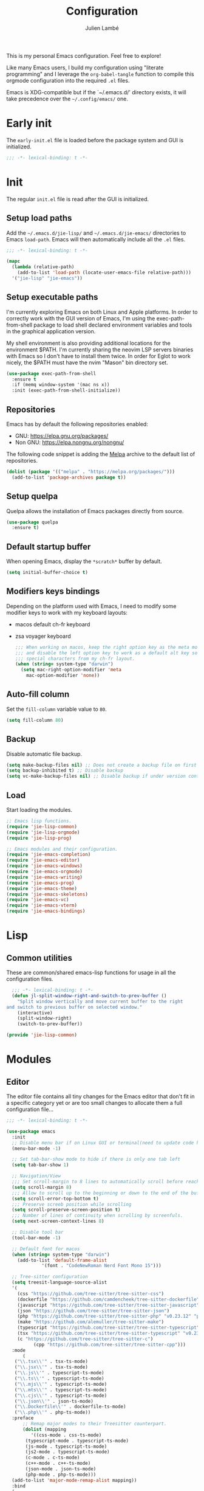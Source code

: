 #+title: Configuration
#+author: Julien Lambé
#+email: julien@themosis.com
#+startup: content indent

This is my personal Emacs configuration. Feel free to explore!

Like many Emacs users, I build my configuration using "literate
programming" and I leverage the =org-babel-tangle= function to compile this
orgmode configuration into the required =.el= files.

Emacs is XDG-compatible but if the `~/.emacs.d/' directory exists, it will take
precedence over the =~/.config/emacs/= one.

* Early init
The =early-init.el= file is loaded before the package system and GUI is
initialized.

#+begin_src emacs-lisp :tangle "early-init.el"
  ;;; -*- lexical-binding: t -*-
#+end_src

* Init
The regular =init.el= file is read after the GUI is initialized.

** Setup load paths
Add the =~/.emacs.d/jie-lisp/= and =~/.emacs.d/jie-emacs/=
directories to Emacs ~load-path~. Emacs will then automatically include all the
~.el~ files.

#+begin_src emacs-lisp :tangle "init.el"
  ;;; -*- lexical-binding: t -*-

  (mapc
    (lambda (relative-path)
      (add-to-list 'load-path (locate-user-emacs-file relative-path)))
    '("jie-lisp" "jie-emacs"))
#+end_src

** Setup executable paths
I'm currently exploring Emacs on both Linux and Apple platforms. In
order to correctly work with the GUI version of Emacs, I'm using the
exec-path-from-shell package to load shell declared environment
variables and tools in the graphical application version.

My shell environment is also providing additional locations for the
environment $PATH. I'm currently sharing the neovim LSP servers
binaries with Emacs so I don't have to install them twice. In order
for Eglot to work nicely, the $PATH must have the nvim "Mason" bin
directory set.

#+begin_src emacs-lisp :tangle "init.el"
  (use-package exec-path-from-shell
    :ensure t
    :if (memq window-system '(mac ns x))
    :init (exec-path-from-shell-initialize))
#+end_src

** Repositories
Emacs has by default the following repositories enabled:
- GNU: [[https://elpa.gnu.org/packages/]]
- Non GNU: [[https://elpa.nongnu.org/nongnu/]]

The following code snippet is adding the [[https://melpa.org/][Melpa]] archive to the default
list of repositories.

#+begin_src emacs-lisp :tangle "init.el"
  (dolist (package '(("melpa" . "https://melpa.org/packages/")))
    (add-to-list 'package-archives package t))
#+end_src

** Setup quelpa
Quelpa allows the installation of Emacs packages directly from source.

#+begin_src emacs-lisp :tangle "init.el"
  (use-package quelpa
    :ensure t)
#+end_src

** Default startup buffer
When opening Emacs, display the =*scratch*= buffer by default.

#+begin_src emacs-lisp :tangle "init.el"
  (setq initial-buffer-choice t)
#+end_src

** Modifiers keys bindings
Depending on the platform used with Emacs, I need to modify some
modifier keys to work with my keyboard layouts:
- macos default ch-fr keyboard
- zsa voyager keyboard

  #+begin_src emacs-lisp :tangle "init.el"
    ;;; When working on macos, keep the right option key as the meta modifier
    ;;; and disable the left option key to work as a default alt key so I can
    ;;; special characters from my ch-fr layout.
    (when (string= system-type "darwin")
      (setq mac-right-option-modifier 'meta
    	mac-option-modifier 'none))
  #+end_src
** Auto-fill column
Set the =fill-column= variable value to =80=.

#+begin_src emacs-lisp :tangle "init.el"
  (setq fill-column 80)
#+end_src

** Backup
Disable automatic file backup.

#+begin_src emacs-lisp :tangle "init.el"
  (setq make-backup-files nil) ;; Does not create a backup file on first save
  (setq backup-inhibited t) ;; Disable backup
  (setq vc-make-backup-files nil) ;; Disable backup if under version control
#+end_src

** Load
Start loading the modules.

#+begin_src emacs-lisp :tangle "init.el"
  ;; Emacs lisp functions.
  (require 'jie-lisp-common)
  (require 'jie-lisp-orgmode)
  (require 'jie-lisp-prog)

  ;; Emacs modules and their configuration.
  (require 'jie-emacs-completion)
  (require 'jie-emacs-editor)
  (require 'jie-emacs-windows)
  (require 'jie-emacs-orgmode)
  (require 'jie-emacs-writing)
  (require 'jie-emacs-prog)
  (require 'jie-emacs-theme)
  (require 'jie-emacs-skeletons)
  (require 'jie-emacs-vc)
  (require 'jie-emacs-vterm)
  (require 'jie-emacs-bindings)
#+end_src

* Lisp
** Common utilities
These are common/shared emacs-lisp functions for usage in all the configuration
files.

#+begin_src emacs-lisp :tangle "jie-lisp/jie-lisp-common.el" :mkdirp yes
    ;;; -*- lexical-binding: t -*-
    (defun jl-split-window-right-and-switch-to-prev-buffer ()
      "Split window vertically and move current buffer to the right
  and switch to previous buffer on selected window."
      (interactive)
      (split-window-right)
      (switch-to-prev-buffer))

  (provide 'jie-lisp-common)
#+end_src

* Modules
** Editor
The editor file contains all tiny changes for the Emacs editor that
don't fit in a specific category yet or are too small changes to
allocate them a full configuration file...

#+begin_src emacs-lisp :tangle "jie-emacs/jie-emacs-editor.el" :mkdirp yes
  ;;; -*- lexical-binding: t -*-

  (use-package emacs
    :init
    ;; Disable menu bar if on Linux GUI or terminal(need to update code here).
    (menu-bar-mode -1)

    ;; Set tab-bar-show mode to hide if there is only one tab left
    (setq tab-bar-show 1)

    ;; Navigation/View
    ;;; Set scroll-margin to 8 lines to automatically scroll before reaching the top or bottom of a window.
    (setq scroll-margin 8)
    ;;; Allow to scroll up to the beginning or down to the end of the buffer.
    (setq scroll-error-top-bottom t)
    ;;; Preserve screeb position while scrolling
    (setq scroll-preserve-screen-position t)
    ;;; Number of lines of continuity when scrolling by screenfuls.
    (setq next-screen-context-lines 8)

    ;; Disable tool bar
    (tool-bar-mode -1)

    ;; Default font for macos
    (when (string= system-type "darwin")
      (add-to-list 'default-frame-alist
    	       '(font . "CodeNewRoman Nerd Font Mono 15")))

    ;; Tree-sitter configuration
    (setq treesit-language-source-alist
  	'(
  	  (css "https://github.com/tree-sitter/tree-sitter-css")
  	  (dockerfile "https://github.com/camdencheek/tree-sitter-dockerfile")
  	  (javascript "https://github.com/tree-sitter/tree-sitter-javascript")
  	  (json "https://github.com/tree-sitter/tree-sitter-json")
  	  (php "https://github.com/tree-sitter/tree-sitter-php" "v0.23.12" "php/src")
  	  (make "https://github.com/alemuller/tree-sitter-make")
  	  (typescript "https://github.com/tree-sitter/tree-sitter-typescript" "v0.23.2" "typescript/src")
  	  (tsx "https://github.com/tree-sitter/tree-sitter-typescript" "v0.23.2" "tsx/src")
  	  (c "https://github.com/tree-sitter/tree-sitter-c")
            (cpp "https://github.com/tree-sitter/tree-sitter-cpp")))
    :mode
        (
  	 ("\\.tsx\\'" . tsx-ts-mode)
  	 ("\\.jsx\\'" . tsx-ts-mode)
  	 ("\\.js\\'" . typescript-ts-mode)
  	 ("\\.ts\\'" . typescript-ts-mode)
  	 ("\\.mjs\\'" . typescript-ts-mode)
  	 ("\\.mts\\'" . typescript-ts-mode)
  	 ("\\.cjs\\'" . typescript-ts-mode)
  	 ("\\.json\\'" . json-ts-mode)
  	 ("\\.Dockerfile\\'" . dockerfile-ts-mode)
  	 ("\\.php\\'" . php-ts-mode))
    :preface
        ;; Remap major modes to their Treesitter counterpart.
        (dolist (mapping
  	       '((css-mode . css-ts-mode)
  		 (typescript-mode . typescript-ts-mode)
  		 (js-mode . typescript-ts-mode)
  		 (js2-mode . typescript-ts-mode)
  		 (c-mode . c-ts-mode)
  		 (c++-mode . c++-ts-mode)
  		 (json-mode . json-ts-mode)
  		 (php-mode . php-ts-mode)))
  	(add-to-list 'major-mode-remap-alist mapping))
    :bind
    (
     ;; C-A move the point at the beginning of line text
     ("C-S-a" . beginning-of-line-text)

     ;; C-E keybinding to scroll up by line
     ;; C-Y keybinding to scroll down by line
     ("C-S-y" . scroll-down-line)
     ("C-S-e" . scroll-up-line)

     ;; C-6 keybinding to switch between two recent buffers
     ("C-6" . mode-line-other-buffer)

     ;; C-<right> move forward to word
     ;; Replace default word right keymap
     ("C-<right>" . forward-to-word)
     )
    :hook
    (
     ;; Use relative line numbers while working on code files.
     (prog-mode . (lambda ()
  		  (setq display-line-numbers 'relative)))))

  (provide 'jie-emacs-editor)
#+end_src

** Theme
Experimenting with `ef' themes beside core `modus' themes.

#+begin_src emacs-lisp :tangle "jie-emacs/jie-emacs-theme.el" :mkdirp yes
  ;;; -*- lexical-binding: t -*-

  (use-package doom-themes
     :ensure t
     :config
     (setq doom-themes-enable-bold t
           doom-themes-enable-italic t)
     (load-theme 'doom-one-light t)
     (custom-set-faces
      ;; Customize variables face color.
      `(font-lock-variable-name-face ((t (:foreground ,(doom-color 'blue)))))))

  (use-package nerd-icons
    :ensure t
    :custom
    (nerd-icons-font-family "CodeNewRoman Nerd Font Mono"))

  (use-package nerd-icons-dired
    :ensure t
    :if (display-graphic-p)
    :hook
    (dired-mode . nerd-icons-dired-mode))

  (use-package nerd-icons-completion
    :ensure t
    :if (display-graphic-p)
    :after marginalia
    :config
    (nerd-icons-completion-mode)
    (add-hook 'marginalia-mode-hook #'nerd-icons-completion-marginalia-setup))

  (use-package nerd-icons-corfu
    :ensure t
    :if (display-graphic-p)
    :after corfu
    :config
    (add-to-list 'corfu-margin-formatters #'nerd-icons-corfu-formatter))

  (use-package nerd-icons-xref
    :ensure t
    :if (display-graphic-p)
    :after xref
    :config
    (nerd-icons-xref-mode 1))

  (use-package nerd-icons-grep
    :ensure t
    :if (display-graphic-p)
    :after grep
    :config
    (when grep-use-headings
      (nerd-icons-grep-mode 1)))

  (provide 'jie-emacs-theme)
#+end_src

** Windows
The windmove package (windmove.el) allows a user to navigate between windows using a
cardinal direction. The below declaration is defining custom bindings
to navigate opened windows using keys on the keyboard "home" row.

#+begin_src emacs-lisp :tangle "jie-emacs/jie-emacs-windows.el"
  ;;; -*- lexical-binding: t -*-

  (use-package window
    :config
    (setq switch-to-buffer-obey-display-actions t)
    :custom
    (display-buffer-alist
     '(
       ;; Display the help and xref buffers in bottom right side-window.
       ("\\*\\([Hh]elp\\|xref\\)\\*"
        (display-buffer-in-side-window)
        (window-height . 0.25)
        (side . bottom)
        (slot . -1))
       ;; Display the eldoc buffer in bottom left side-window.
       ("\\*[Ee]ldoc\\*"
        (display-buffer-in-side-window)
        (window-height . 0.25)
        (side . bottom)
        (slot . 1))))
    :bind
    ;; Toggle on/off display of side windows while pressing the F8 function key.
    ("<f8>" . window-toggle-side-windows))

  ;; C-L Move to window right
  ;; C-H Move to window left
  ;; C-J Move to window below
  ;; C-K Move to window up
  (use-package windmove
    :bind (("C-S-l" . windmove-right)
  	 ("C-S-h" . windmove-left)
  	 ("C-S-j" . windmove-down)
  	 ("C-S-k" . windmove-up)))

  (provide 'jie-emacs-windows)
#+end_src

** Org-mode
Settings regarding the org-mode.

#+begin_src emacs-lisp :tangle "jie-emacs/jie-emacs-orgmode.el"
  ;;; -*- lexical-binding: t -*-

  (use-package org
    :init
    ;; Setup default org-directory to be ~/Notes
    (setq org-directory "~/Notes")

    ;; Default TODO keywords/sequences
    ;; By default, I like having an "IN-PROGRESS" state so I can see things I'm currently working on.
    (setq org-todo-keywords
  	'((sequence "TODO" "IN-PROGRESS" "|" "DONE")))

    ;; Configure Org mode capture.
    (setq org-default-notes-files (concat org-directory "/inbox.org"))

    ;; Configure Org mode capture templates.
    ;; Configure the "Idea" template:
    ;; Primarily used to quick add list items in a single file.
    ;; Anything, anytime, that comes up to my mind and that I would need to revisit in the future...
    ;; Configure the "Journal" template:
    ;; Personal journal entries, ordered by day/month/year.
    (setq org-capture-templates
      '(("i" "Quicky capture an idea." item (file+headline "inbox.org" "Inbox") "")
        ;;; I would like new entries to remember to leave one line gap... except just under the headline.
        ;;; Currently, the ":empty-line-after" is adding an empty line after captured content...
        ;;; but when a new entry is appended, the last remaining empty line is ignored...
        ("j" "Personal journal entry." plain (file+datetree "journal.org") "[%U]\n%?"
         :time-prompt t
         :tree-type day
         :empty-lines-after 1)
        ("n" "Note" plain (function jie-org-capture-create-note) "")
        ))
    :hook
    ;; Enable auto-fill-mode when working within an .org file.
    ((org-mode . auto-fill-mode)))

  (provide 'jie-emacs-orgmode)
#+end_src

#+begin_src emacs-lisp :tangle "jie-lisp/jie-lisp-orgmode.el"
  ;;; -*- lexical-binding: t -*-
  
  ;; Function to handle the creation of a new note using org mode capture.
  (defun jie-org-capture-create-note ()
    "Handle creation of a new captured note."
    (call-interactively 'find-file))

  (provide 'jie-lisp-orgmode)
#+end_src

** Markdown Mode
Install the [[https://jblevins.org/projects/markdown-mode/][markdown-mode]] package to help better visualize markdown
files.

#+begin_src emacs-lisp :tangle "jie-emacs/jie-emacs-writing.el"
  ;;; -*- lexical-binding: t -*-
  (use-package markdown-mode
    :ensure t)

  (provide 'jie-emacs-writing)
#+end_src

** Prog-mode
Configuration file for anything related to programmation.

#+begin_src emacs-lisp :tangle "jie-emacs/jie-emacs-prog.el"
  ;;; -*- lexical-binding: t -*-
  ;; Turn on hl-line-mode when programming.
  ;; Highlight the current line.
  (use-package emacs
    :hook
    ((prog-mode . hl-line-mode)))

  ;; Install web-mode
  (use-package web-mode
    :ensure t
    :mode
    (("\\.phtml\\'" . web-mode)))

  ;; Install php-mode
  (use-package php-mode
    :ensure t
    :hook (
      	 (php-mode . jie-php-mode)))

  ;; Install flymake-phpstan package.
  ;; Provides phpstan reporting to flymake diagnostics.
  (use-package flymake-phpstan
    :ensure t
    :config
    (add-hook 'php-ts-mode 'flymake-phpstan-turn-on))

  ;; Configure PHP Tree Sitter mode
  ;; Keymap reference - Chapter 51 - Section 3: Customizing Key Bindings
  ;; Note that "define-keymap" function is deprecated or mentioned as legacy
  ;; and that it is better to leverage "keymap-set" functions.
  (use-package php-ts-mode
    :hook (
  	 (php-ts-mode . (lambda ()
  			  (setq tab-width 4
  				indent-tabs-mode nil)))
  	 (flymake-mode . (lambda()
  			   (keymap-set flymake-mode-map "M-n" 'flymake-goto-next-error)
  			   (keymap-set flymake-mode-map "M-p" 'flymake-goto-prev-error)))
  	 ))
  ;; Configure sane indentation
  (use-package emacs
    :config
    (setq-default electric-indent-inhibit t)
    (setq tab-width 4
          indent-tabs-mode nil
          indent-line-function 'insert-tab
          ))

  ;; Configure indentation for Typescript
  (use-package typescript-ts-mode
    :config
    (setq typescript-ts-mode-indent-offset 4))

  ;; Eglot -  LSP
  ;; Intelephense for PHP
  (use-package eglot
    :config
    (add-to-list 'eglot-server-programs
                 '(php-mode . ("intelephense" "--stdio")))
    (add-to-list 'eglot-server-programs
  	       '((typescript-mode) "typescript-language-server" "--stdio"))
    (add-to-list 'eglot-server-programs
  	       '(c-mode . ("clangd")))
    :bind
    (("C-, D" . eglot-find-declaration)
     ("C-, i" . eglot-find-implementation)
     ("C-, x" . eglot-code-actions)
     ("<f7>" . eglot-format-buffer)
     ("<f6>" . eglot-rename)))

  ;; Xref
  (use-package xref
    :bind
    (("C-, ," . xref-go-back)
     ("C-, d" . xref-find-definitions)
     ("C-, r" . xref-find-references)))

  ;; JSON and JSONC
  (use-package json-mode
    :ensure t)

  (provide 'jie-emacs-prog)
#+end_src

#+begin_src emacs-lisp :tangle "jie-lisp/jie-lisp-prog.el"
  ;;; -*- lexical-binding: t -*-
    
  ;; php-mode init configuration function.
  (defun jie-php-mode ()
    "Personal php-mode init configuration."
    (progn
        (subword-mode 1)
        (setq-local show-trailing-whitespace 1)))

  (provide 'jie-lisp-prog)
#+end_src

** Completion
**Orderless**
The [[https://github.com/oantolin/orderless][orderless]] package provides enhanced fuzzy search during
completion. The current configuration here is putting the "orderless"
style up front.

**Vertico**
The [[https://github.com/minad/vertico][vertico]] package changes the completion UI to list found results in
a vertical list. By default, Emacs lists found terms in a multicolumn
view, which makes it harder for me to parse. I personally prefer to
view the results in a single column/list.

**Corfu**
The corfu package provides buffer completion at point UI. It can then
be used to provide code suggestions while typing code or other text
elements on major modes.

#+begin_src emacs-lisp :tangle "jie-emacs/jie-emacs-completion.el"
  ;;; -*- lexical-binding: t -*-
  
  ;;; Use the Oderless package to provide fuzzy find search style.
  (use-package orderless
    :ensure t
    :custom
    (completion-styles '(orderless basic))
    (completion-category-overrides '((file (styles basic partial-completion)))))

  ;;; Use the Vertico package to get vertical minibuffer UI.
  (use-package vertico
    :ensure t
    :custom
    (vertico-cycle t)
    (vertico-count 8)
    :init (vertico-mode))

  ;;; Use Marginalia package to add annotations on the minibuffer entries.
  (use-package marginalia
    :ensure t
    :init
    (marginalia-mode))

  ;;; Use the Corfu package for buffer completion UI
  (use-package corfu
    :ensure t
    :custom
    (corfu-cycle t)
    :init
    (global-corfu-mode)
    :config
    (add-hook 'corfu-mode-hook #'jie-init-corfu-terminal))

  ;;; Add Capfs capabilites
  (use-package cape
    :init
    (add-hook 'completion-at-point-functions #'cape-dabbrev)
    (add-hook 'completion-at-point-functions #'cape-file)
    (add-hook 'completion-at-point-functions #'cape-elisp-block))

  (use-package popon
    :ensure t)
  ;; Only enables the package if on Emacs version < 31.
  (use-package corfu-terminal
    :ensure t
    :if (< (string-to-number emacs-version) 31)
    :after '(corfu popon))

  (defun jie-init-corfu-terminal ()
    "Enable corfu terminal if Emacs version is less than 31."
    (unless (display-graphic-p)
              (corfu-terminal-mode +1)))

  (use-package emacs
    :custom
    ;; Enable indentation+completion using TAB key
    (tab-always-indent 'complete))

  (provide 'jie-emacs-completion)
#+end_src

** Skeletons
*** jie-skeleton-org-mode-code-block
Generate an orgmode code block structure where you can specify the programming
language as well as any additional headers.

#+begin_src emacs-lisp :tangle "jie-emacs/jie-emacs-skeletons.el"
  ;;; -*- lexical-binding: t -*-
  
  (define-skeleton jie-skeleton-org-mode-code-block
    "A skeleton to generate an org-mode code block structure."
    "Code language: "
    "#+begin_src " str | "emacs-lisp" " " ("Header: " str)
    \n
    -
    \n
    "#+end_src")

  (provide 'jie-emacs-skeletons)
#+end_src

** Version Control
Handle any version control client settings.

**Magit**
For managing Git projects, I use the [[https://magit.vc/][Magit]] package as it provides an
interface for managing Git workspaces that I'm used to compared to the
core VC feature of Emacs. Magit has also a larger set of tools related
to Git.

#+begin_src emacs-lisp :tangle "jie-emacs/jie-emacs-vc.el"
  ;;; -*- lexical-binding: t -*-
  (use-package magit
    :ensure t)

  ;; Add version control gutter highlights.
  (use-package diff-hl
    :if (display-graphic-p)
    :ensure t
    :config
    (global-diff-hl-mode)
    :hook
    (magit-post-refresh . diff-hl-magit-post-refresh))

  (provide 'jie-emacs-vc)
#+end_src
** Vterm
Handle configuration of the vterm package.

#+begin_src emacs-lisp :tangle "jie-emacs/jie-emacs-vterm.el"
  ;;; -*- lexical-binding: t -*-

  (use-package vterm
    :ensure t)

  (provide 'jie-emacs-vterm)
#+end_src
